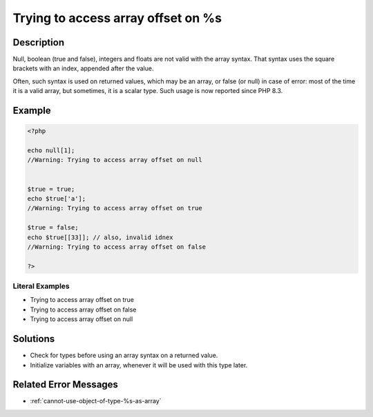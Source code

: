 .. _trying-to-access-array-offset-on-%s:

Trying to access array offset on %s
-----------------------------------
 
	.. meta::
		:description lang=en:
			Trying to access array offset on %s: Null, boolean (true and false), integers and floats are not valid with the array syntax.

Description
___________
 
Null, boolean (true and false), integers and floats are not valid with the array syntax. That syntax uses the square brackets with an index, appended after the value.

Often, such syntax is used on returned values, which may be an array, or false (or null) in case of error: most of the time it is a valid array, but sometimes, it is a scalar type. Such usage is now reported since PHP 8.3.

Example
_______

.. code-block:: php

   <?php
   
   echo null[1];
   //Warning: Trying to access array offset on null
   
   
   $true = true;
   echo $true['a'];
   //Warning: Trying to access array offset on true
   
   $true = false;
   echo $true[[33]]; // also, invalid idnex
   //Warning: Trying to access array offset on false
   
   ?>


Literal Examples
****************
+ Trying to access array offset on true
+ Trying to access array offset on false
+ Trying to access array offset on null

Solutions
_________

+ Check for types before using an array syntax on a returned value.
+ Initialize variables with an array, whenever it will be used with this type later.

Related Error Messages
______________________

+ :ref:`cannot-use-object-of-type-%s-as-array`
